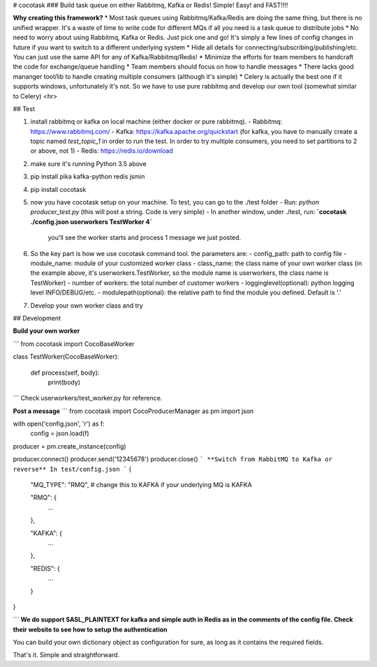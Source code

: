 # cocotask
### Build task queue on either Rabbitmq, Kafka or Redis! Simple! Easy! and FAST!!!!

**Why creating this framework?**
* Most task queues using Rabbitmq/Kafka/Redis are doing the same thing, but there is no unified wrapper. It's a waste of time to write code for different MQs if all you need is a task queue to distribute jobs
* No need to worry about using Rabbitmq, Kafka or Redis. Just pick one and go! It's simply a few lines of config changes in future if you want to switch to a different underlying system
* Hide all details for connecting/subscribing/publishing/etc. You can just use the same API for any of Kafka/Rabbitmq/Redis!
* Minimize the efforts for team members to handcraft the code for exchange/queue handling
* Team members should focus on how to handle messages
* There lacks good mananger tool/lib to handle creating multiple consumers (although it's simple)
* Celery is actually the best one if it supports windows, unfortunately it's not. So we have to use pure rabbitmq and develop our own tool (somewhat similar to Celery)
<hr>

## Test

1. install rabbitmq or kafka on local machine (either docker or pure rabbitmq). 
   - Rabbitmq: https://www.rabbitmq.com/
   - Kafka: https://kafka.apache.org/quickstart  (for kafka, you have to manually create a topic named `test_topic_1` in order to run the test. In order to try multiple consumers, you need to set partitions to 2 or above, not 1)
   - Redis: https://redis.io/download

2. make sure it's running Python 3.5 above

3. pip install pika kafka-python redis jsmin

4. pip install cocotask

5. now you have cocotask setup on your machine. To test, you can go to the ./test folder
   - Run: `python producer_test.py`   (this will post a string. Code is very simple)
   - In another window, under ./test, run:  **`cocotask ./config.json userworkers TestWorker 4`** 
     you'll see the worker starts and process 1 message we just posted.

6. So the key part is how we use cocotask command tool. the parameters are:
   - config_path: path to config file
   - module_name: module of your customized worker class
   - class_name: the class name of your own worker class (in the example above, it's userworkers.TestWorker, so the module name is userworkers, the class name is TestWorker)
   - number of workers: the total number of customer workers
   - logginglevel(optional): python logging level INFO/DEBUG/etc.
   - modulepath(optional): the relative path to find the module you defined. Default is '.'

7. Develop your own worker class and try

## Development

**Build your own worker**

```
from cocotask import CocoBaseWorker

class TestWorker(CocoBaseWorker):

    def process(self, body):
        print(body)
```
Check userworkers/test_worker.py for reference.

**Post a message**
```
from cocotask import CocoProducerManager as pm
import json

with open('config.json', 'r') as f:
    config = json.load(f)

producer = pm.create_instance(config)

producer.connect()
producer.send('12345678')
producer.close()
```
**Switch from RabbitMQ to Kafka or reverse**
In test/config.json
```
{
    "MQ_TYPE": "RMQ",  # change this to KAFKA if your underlying MQ is KAFKA

    "RMQ": {
        ...      
    },

    "KAFKA": {
        ...
    },

    "REDIS": {
        ...
    }
}

```
**We do support SASL_PLAINTEXT for kafka and simple auth in Redis as in the comments of the config file. Check their website to see how to setup the authentication**

You can build your own dictionary object as configuration for sure, as long as it contains the required fields.


That's it. Simple and straightforward.


